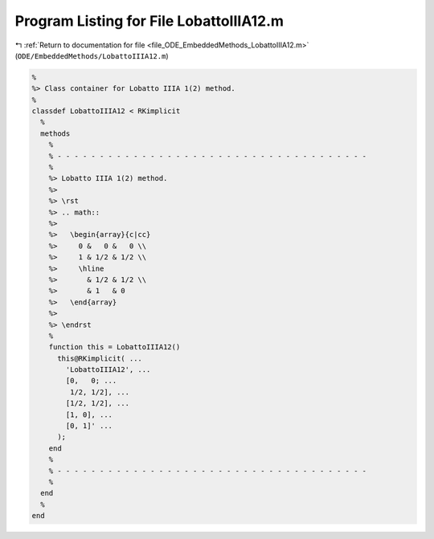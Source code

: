 
.. _program_listing_file_ODE_EmbeddedMethods_LobattoIIIA12.m:

Program Listing for File LobattoIIIA12.m
========================================

|exhale_lsh| :ref:`Return to documentation for file <file_ODE_EmbeddedMethods_LobattoIIIA12.m>` (``ODE/EmbeddedMethods/LobattoIIIA12.m``)

.. |exhale_lsh| unicode:: U+021B0 .. UPWARDS ARROW WITH TIP LEFTWARDS

.. code-block:: MATLAB

   %
   %> Class container for Lobatto IIIA 1(2) method.
   %
   classdef LobattoIIIA12 < RKimplicit
     %
     methods
       %
       % - - - - - - - - - - - - - - - - - - - - - - - - - - - - - - - - - - - - -
       %
       %> Lobatto IIIA 1(2) method.
       %>
       %> \rst
       %> .. math::
       %>
       %>   \begin{array}{c|cc}
       %>     0 &   0 &   0 \\
       %>     1 & 1/2 & 1/2 \\
       %>     \hline
       %>       & 1/2 & 1/2 \\
       %>       & 1   & 0
       %>   \end{array}
       %>
       %> \endrst
       %
       function this = LobattoIIIA12()
         this@RKimplicit( ...
           'LobattoIIIA12', ...
           [0,   0; ...
            1/2, 1/2], ...
           [1/2, 1/2], ...
           [1, 0], ...
           [0, 1]' ...
         );
       end
       %
       % - - - - - - - - - - - - - - - - - - - - - - - - - - - - - - - - - - - - -
       %
     end
     %
   end
